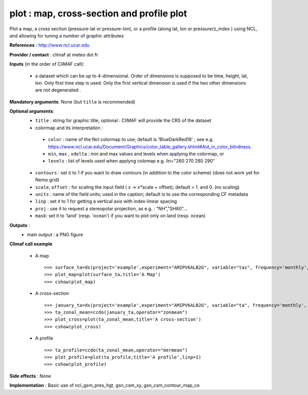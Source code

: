 plot : map, cross-section and profile plot 
-------------------------------------------------------------

Plot a map, a cross section (pressure-lat or pressure-lon), or a
profile (along lat, lon or pressure/z_index ) using NCL, and allowing for 
tuning a number of graphic attributes

**References** : http://www.ncl.ucar.edu

**Provider / contact** : climaf at meteo dot fr

**Inputs** (in the order of CliMAF call):

  - a dataset which can be up to 4-dimensional. Order of dimensions is
    supposed to be time, height, lat, lon. Only first time step is
    used. Only the first vertical dimension is used if the two other
    dimensions are not degenerated .

**Mandatory arguments**: None (but ``title`` is recommended)

**Optional arguments**:
  - ``title`` : string for graphic title; optional : CliMAF will provide the CRS of
    the dataset
  - colormap and its interpretation :

   - ``color`` : name of the Ncl colormap to use; default is 'BlueDarkRed18'  ; see e.g. 
     https://www.ncl.ucar.edu/Document/Graphics/color_table_gallery.shtml#Aid_in_color_blindness. 
   - ``min``, ``max`` , ``vdelta`` : min and max values and levels
     when applying the colormap, or 
   - ``levels`` : list of levels used when applyng colomap
     e.g. lin="260 270 280 290"

  - ``contours`` : set it to 1 if you want to draw contours (in
    addition to the color scheme) (does not work yet for Nemo grid)
  - ``scale``, ``offset`` : for scaling the input field ( x -> x*scale +
    offset); default = 1. and 0. (no scaling)
  - ``units`` : name of the field units; used in the caption; default
    is to use the corresponding CF metadata
  - ``linp`` : set it to 1 for getting a vertical axis with index-linear spacing 
  - ``proj`` : use it to request a stereopolar projection, as e.g. :
    "NH","SH60"...
  - ``mask``: set it to 'land' (resp. 'ocean') if you want to plot
    only on land (resp. ocean)

**Outputs** :
  - main output : a PNG figure

**Climaf call example** 
 
  - A map ::

     >>> surface_ta=ds(project='example',experiment="AMIPV6ALB2G", variable="tas", frequency='monthly', period="198001")
     >>> plot_map=plot(surface_ta,title='A Map')
     >>> cshow(plot_map)

  - A cross-section ::

     >>> january_ta=ds(project='example',experiment="AMIPV6ALB2G", variable="ta", frequency='monthly', period="198001")
     >>> ta_zonal_mean=ccdo(january_ta,operator="zonmean")
     >>> plot_cross=plot(ta_zonal_mean,title='A cross-section')
     >>> cshow(plot_cross)

  - A profile ::

     >>> ta_profile=ccdo(ta_zonal_mean,operator="mermean")
     >>> plot_profile=plot(ta_profile,title='A profile',linp=1)
     >>> cshow(plot_profile)

**Side effects** : None

**Implementation** : Basic use of ncl_gsm_pres_hgt, gsn_csm_xy, gsn_csm_contour_map_ce

